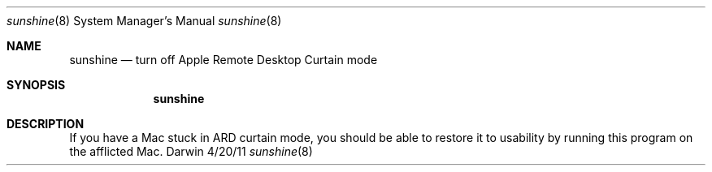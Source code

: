 .\"Modified from man(1) of FreeBSD, the NetBSD mdoc.template, and mdoc.samples.
.\"See Also:
.\"man mdoc.samples for a complete listing of options
.\"man mdoc for the short list of editing options
.\"/usr/share/misc/mdoc.template
.Dd 4/20/11               \" DATE
.Dt sunshine 8      \" Program name and manual section number
.Os Darwin
.Sh NAME                 \" Section Header - required - don't modify
.Nm sunshine
.\" Use .Nm macro to designate other names for the documented program.
.Nd turn off Apple Remote Desktop Curtain mode
.Sh SYNOPSIS             \" Section Header - required - don't modify
.Nm
.Sh DESCRIPTION          \" Section Header - required - don't modify
If you have a Mac stuck in ARD curtain mode, you should be able to restore it
to usability by running this program on the afflicted Mac.
.\" .Sh BUGS              \" Document known, unremedied bugs
.\" .Sh HISTORY           \" Document history if command behaves in a unique manner
